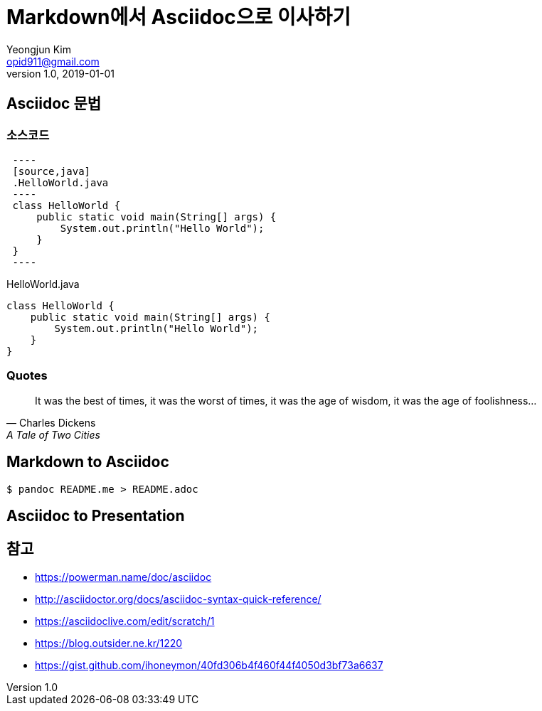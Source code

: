 = Markdown에서 Asciidoc으로 이사하기
Yeongjun Kim <opid911@gmail.com>
v1.0
:revdate: 2019-01-01
:description: custom description \
new line
:page-draft:

== Asciidoc 문법

=== 소스코드

[source, asciidoc]
----
 ----
 [source,java]
 .HelloWorld.java
 ----
 class HelloWorld {
     public static void main(String[] args) {
         System.out.println("Hello World");
     }
 }
 ----
----

[source,java]
.HelloWorld.java
----
class HelloWorld {
    public static void main(String[] args) {
        System.out.println("Hello World");
    }
}
----

=== Quotes

[quote,"Charles Dickens","A Tale of Two Cities"]
It was the best of times, it was the worst of times, it was the age of wisdom,
it was the age of foolishness...

== Markdown to Asciidoc

[source, bash]
----
$ pandoc README.me > README.adoc
----

== Asciidoc to Presentation


== 참고

* https://powerman.name/doc/asciidoc
* http://asciidoctor.org/docs/asciidoc-syntax-quick-reference/
* https://asciidoclive.com/edit/scratch/1
* https://blog.outsider.ne.kr/1220
* https://gist.github.com/ihoneymon/40fd306b4f460f44f4050d3bf73a6637
